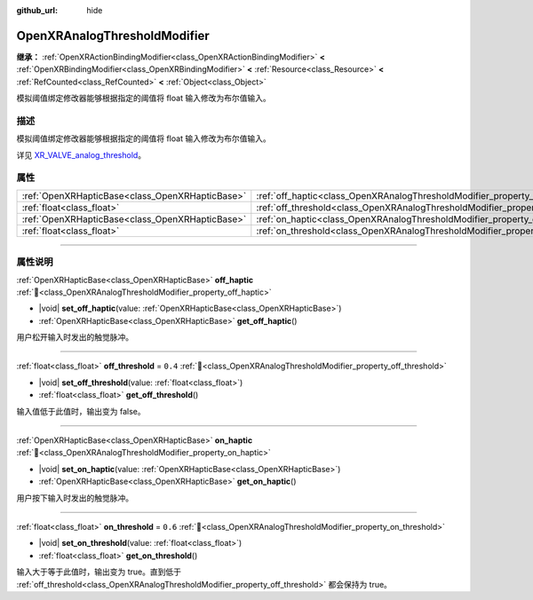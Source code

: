 :github_url: hide

.. DO NOT EDIT THIS FILE!!!
.. Generated automatically from Godot engine sources.
.. Generator: https://github.com/godotengine/godot/tree/4.4/doc/tools/make_rst.py.
.. XML source: https://github.com/godotengine/godot/tree/4.4/modules/openxr/doc_classes/OpenXRAnalogThresholdModifier.xml.

.. _class_OpenXRAnalogThresholdModifier:

OpenXRAnalogThresholdModifier
=============================

**继承：** :ref:`OpenXRActionBindingModifier<class_OpenXRActionBindingModifier>` **<** :ref:`OpenXRBindingModifier<class_OpenXRBindingModifier>` **<** :ref:`Resource<class_Resource>` **<** :ref:`RefCounted<class_RefCounted>` **<** :ref:`Object<class_Object>`

模拟阈值绑定修改器能够根据指定的阈值将 float 输入修改为布尔值输入。

.. rst-class:: classref-introduction-group

描述
----

模拟阈值绑定修改器能够根据指定的阈值将 float 输入修改为布尔值输入。

详见 `XR_VALVE_analog_threshold <https://registry.khronos.org/OpenXR/specs/1.1/html/xrspec.html#XR_VALVE_analog_threshold>`__\ 。

.. rst-class:: classref-reftable-group

属性
----

.. table::
   :widths: auto

   +-------------------------------------------------+----------------------------------------------------------------------------------+---------+
   | :ref:`OpenXRHapticBase<class_OpenXRHapticBase>` | :ref:`off_haptic<class_OpenXRAnalogThresholdModifier_property_off_haptic>`       |         |
   +-------------------------------------------------+----------------------------------------------------------------------------------+---------+
   | :ref:`float<class_float>`                       | :ref:`off_threshold<class_OpenXRAnalogThresholdModifier_property_off_threshold>` | ``0.4`` |
   +-------------------------------------------------+----------------------------------------------------------------------------------+---------+
   | :ref:`OpenXRHapticBase<class_OpenXRHapticBase>` | :ref:`on_haptic<class_OpenXRAnalogThresholdModifier_property_on_haptic>`         |         |
   +-------------------------------------------------+----------------------------------------------------------------------------------+---------+
   | :ref:`float<class_float>`                       | :ref:`on_threshold<class_OpenXRAnalogThresholdModifier_property_on_threshold>`   | ``0.6`` |
   +-------------------------------------------------+----------------------------------------------------------------------------------+---------+

.. rst-class:: classref-section-separator

----

.. rst-class:: classref-descriptions-group

属性说明
--------

.. _class_OpenXRAnalogThresholdModifier_property_off_haptic:

.. rst-class:: classref-property

:ref:`OpenXRHapticBase<class_OpenXRHapticBase>` **off_haptic** :ref:`🔗<class_OpenXRAnalogThresholdModifier_property_off_haptic>`

.. rst-class:: classref-property-setget

- |void| **set_off_haptic**\ (\ value\: :ref:`OpenXRHapticBase<class_OpenXRHapticBase>`\ )
- :ref:`OpenXRHapticBase<class_OpenXRHapticBase>` **get_off_haptic**\ (\ )

用户松开输入时发出的触觉脉冲。

.. rst-class:: classref-item-separator

----

.. _class_OpenXRAnalogThresholdModifier_property_off_threshold:

.. rst-class:: classref-property

:ref:`float<class_float>` **off_threshold** = ``0.4`` :ref:`🔗<class_OpenXRAnalogThresholdModifier_property_off_threshold>`

.. rst-class:: classref-property-setget

- |void| **set_off_threshold**\ (\ value\: :ref:`float<class_float>`\ )
- :ref:`float<class_float>` **get_off_threshold**\ (\ )

输入值低于此值时，输出变为 false。

.. rst-class:: classref-item-separator

----

.. _class_OpenXRAnalogThresholdModifier_property_on_haptic:

.. rst-class:: classref-property

:ref:`OpenXRHapticBase<class_OpenXRHapticBase>` **on_haptic** :ref:`🔗<class_OpenXRAnalogThresholdModifier_property_on_haptic>`

.. rst-class:: classref-property-setget

- |void| **set_on_haptic**\ (\ value\: :ref:`OpenXRHapticBase<class_OpenXRHapticBase>`\ )
- :ref:`OpenXRHapticBase<class_OpenXRHapticBase>` **get_on_haptic**\ (\ )

用户按下输入时发出的触觉脉冲。

.. rst-class:: classref-item-separator

----

.. _class_OpenXRAnalogThresholdModifier_property_on_threshold:

.. rst-class:: classref-property

:ref:`float<class_float>` **on_threshold** = ``0.6`` :ref:`🔗<class_OpenXRAnalogThresholdModifier_property_on_threshold>`

.. rst-class:: classref-property-setget

- |void| **set_on_threshold**\ (\ value\: :ref:`float<class_float>`\ )
- :ref:`float<class_float>` **get_on_threshold**\ (\ )

输入大于等于此值时，输出变为 true。直到低于 :ref:`off_threshold<class_OpenXRAnalogThresholdModifier_property_off_threshold>` 都会保持为 true。

.. |virtual| replace:: :abbr:`virtual (本方法通常需要用户覆盖才能生效。)`
.. |const| replace:: :abbr:`const (本方法无副作用，不会修改该实例的任何成员变量。)`
.. |vararg| replace:: :abbr:`vararg (本方法除了能接受在此处描述的参数外，还能够继续接受任意数量的参数。)`
.. |constructor| replace:: :abbr:`constructor (本方法用于构造某个类型。)`
.. |static| replace:: :abbr:`static (调用本方法无需实例，可直接使用类名进行调用。)`
.. |operator| replace:: :abbr:`operator (本方法描述的是使用本类型作为左操作数的有效运算符。)`
.. |bitfield| replace:: :abbr:`BitField (这个值是由下列位标志构成位掩码的整数。)`
.. |void| replace:: :abbr:`void (无返回值。)`
